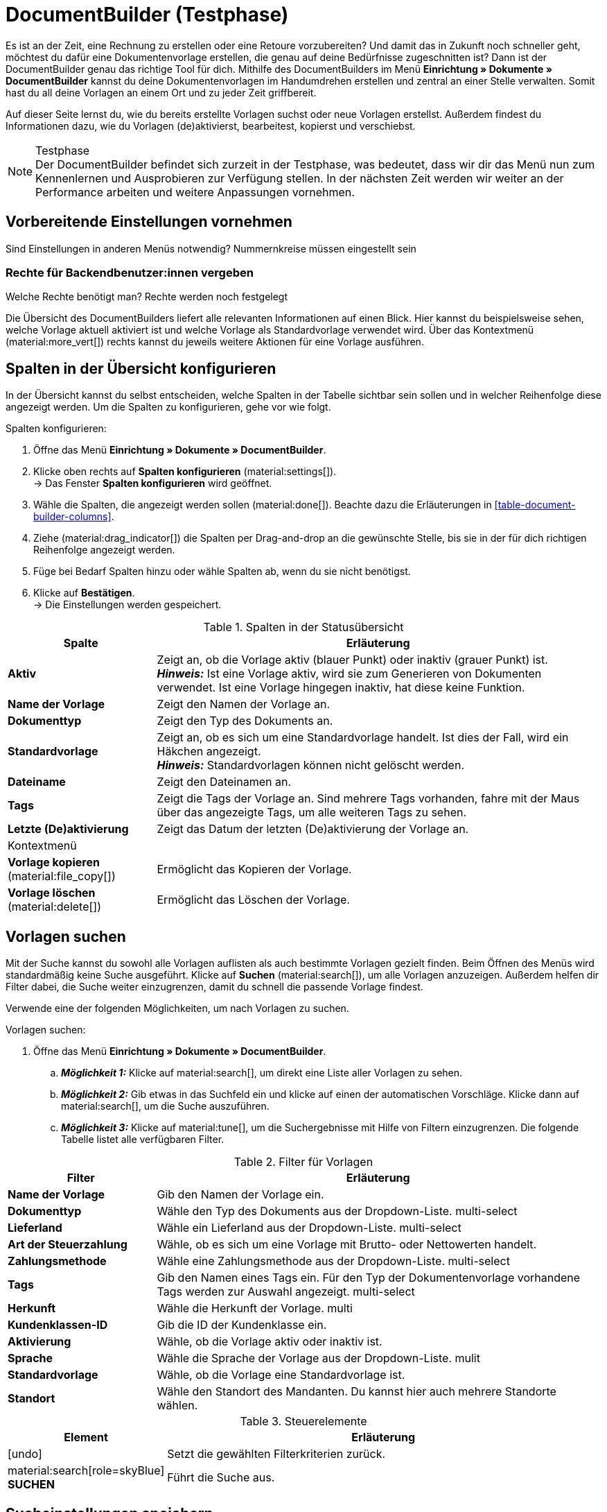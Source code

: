 = DocumentBuilder (Testphase)

:keywords: Dokumentenvorlage, Dokumentvorlage, Template, Dokumente, Vorlagen
:description:
:author: team-automation-docs

Es ist an der Zeit, eine Rechnung zu erstellen oder eine Retoure vorzubereiten? Und damit das in Zukunft noch schneller geht, möchtest du dafür eine Dokumentenvorlage erstellen, die genau auf deine Bedürfnisse zugeschnitten ist? Dann ist der DocumentBuilder genau das richtige Tool für dich. Mithilfe des DocumentBuilders im Menü *Einrichtung » Dokumente » DocumentBuilder* kannst du deine Dokumentenvorlagen im Handumdrehen erstellen und zentral an einer Stelle verwalten. Somit hast du all deine Vorlagen an einem Ort und zu jeder Zeit griffbereit.

Auf dieser Seite lernst du, wie du bereits erstellte Vorlagen suchst oder neue Vorlagen erstellst. Außerdem findest du Informationen dazu, wie du Vorlagen (de)aktivierst, bearbeitest, kopierst und verschiebst.

[NOTE]
.Testphase
Der DocumentBuilder befindet sich zurzeit in der Testphase, was bedeutet, dass wir dir das Menü nun zum Kennenlernen und Ausprobieren zur Verfügung stellen. In der nächsten Zeit werden wir weiter an der Performance arbeiten und weitere Anpassungen vornehmen.

[#vorbereitende-einstellungen]
== Vorbereitende Einstellungen vornehmen

Sind Einstellungen in anderen Menüs notwendig?
Nummernkreise müssen eingestellt sein

[#benuterrechte-vergeben]
=== Rechte für Backendbenutzer:innen vergeben

Welche Rechte benötigt man?
Rechte werden noch festgelegt


Die Übersicht des DocumentBuilders liefert alle relevanten Informationen auf einen Blick. Hier kannst du beispielsweise sehen, welche Vorlage aktuell aktiviert ist und welche Vorlage als Standardvorlage verwendet wird. Über das Kontextmenü (material:more_vert[]) rechts kannst du jeweils weitere Aktionen für eine Vorlage ausführen.

[#spalten-konfigurieren]
== Spalten in der Übersicht konfigurieren

In der Übersicht kannst du selbst entscheiden, welche Spalten in der Tabelle sichtbar sein sollen und in welcher Reihenfolge diese angezeigt werden. Um die Spalten zu konfigurieren, gehe vor wie folgt.

[.instruction]
Spalten konfigurieren:

. Öffne das Menü *Einrichtung » Dokumente » DocumentBuilder*.
. Klicke oben rechts auf *Spalten konfigurieren* (material:settings[]). +
→ Das Fenster *Spalten konfigurieren* wird geöffnet.
. Wähle die Spalten, die angezeigt werden sollen (material:done[]). Beachte dazu die Erläuterungen in <<table-document-builder-columns>>.
. Ziehe (material:drag_indicator[]) die Spalten per Drag-and-drop an die gewünschte Stelle, bis sie in der für dich richtigen Reihenfolge angezeigt werden.
. Füge bei Bedarf Spalten hinzu oder wähle Spalten ab, wenn du sie nicht benötigst.
. Klicke auf *Bestätigen*. +
→ Die Einstellungen werden gespeichert.

[[table-order-status-columns]]
.Spalten in der Statusübersicht
[cols="1,3"]
|===
|Spalte |Erläuterung

| *Aktiv*
|Zeigt an, ob die Vorlage aktiv (blauer Punkt) oder inaktiv (grauer Punkt) ist. +
*_Hinweis:_* Ist eine Vorlage aktiv, wird sie zum Generieren von Dokumenten verwendet. Ist eine Vorlage hingegen inaktiv, hat diese keine Funktion.

| *Name der Vorlage*
|Zeigt den Namen der Vorlage an.

| *Dokumenttyp*
|Zeigt den Typ des Dokuments an.

| *Standardvorlage*
|Zeigt an, ob es sich um eine Standardvorlage handelt. Ist dies der Fall, wird ein Häkchen angezeigt. +
*_Hinweis:_* Standardvorlagen können nicht gelöscht werden.

| *Dateiname*
|Zeigt den Dateinamen an.

| *Tags*
|Zeigt die Tags der Vorlage an. Sind mehrere Tags vorhanden, fahre mit der Maus über das angezeigte Tags, um alle weiteren Tags zu sehen.

| *Letzte (De)aktivierung*
|Zeigt das Datum der letzten (De)aktivierung der Vorlage an.

2+^| Kontextmenü

| *Vorlage kopieren* (material:file_copy[])
|Ermöglicht das Kopieren der Vorlage.
//weiter beschreiben, sobald Funktion verfügbar ist

| *Vorlage löschen* (material:delete[])
|Ermöglicht das Löschen der Vorlage.
//weiter beschreiben, sobald Funktion verfügbar ist
|===


[#vorlagen-suchen]
== Vorlagen suchen

Mit der Suche kannst du sowohl alle Vorlagen auflisten als auch bestimmte Vorlagen gezielt finden. Beim Öffnen des Menüs wird standardmäßig keine Suche ausgeführt. Klicke auf *Suchen* (material:search[]), um alle Vorlagen anzuzeigen. Außerdem helfen dir Filter dabei, die Suche weiter einzugrenzen, damit du schnell die passende Vorlage findest.

Verwende eine der folgenden Möglichkeiten, um nach Vorlagen zu suchen.

[.instruction]
Vorlagen suchen:

. Öffne das Menü *Einrichtung » Dokumente » DocumentBuilder*.
.. *_Möglichkeit 1:_* Klicke auf material:search[], um direkt eine Liste aller Vorlagen zu sehen.
.. *_Möglichkeit 2:_* Gib etwas in das Suchfeld ein und klicke auf einen der automatischen Vorschläge.
Klicke dann auf material:search[], um die Suche auszuführen.
.. *_Möglichkeit 3:_* Klicke auf material:tune[], um die Suchergebnisse mit Hilfe von Filtern einzugrenzen. Die folgende Tabelle listet alle verfügbaren Filter.
//Which filters are multi-select?
//Adjust filter names --> forward to Kevin

[[table-template-filters]]
.Filter für Vorlagen
[cols="1,3"]
|===
|Filter |Erläuterung

| *Name der Vorlage*
|Gib den Namen der Vorlage ein.

| *Dokumenttyp*
|Wähle den Typ des Dokuments aus der Dropdown-Liste.
multi-select

| *Lieferland*
|Wähle ein Lieferland aus der Dropdown-Liste.
multi-select

| *Art der Steuerzahlung*
//wieder anpassen in Brutto/Netto
|Wähle, ob es sich um eine Vorlage mit Brutto- oder Nettowerten handelt.

| *Zahlungsmethode*
|Wähle eine Zahlungsmethode aus der Dropdown-Liste.
multi-select

| *Tags*
|Gib den Namen eines Tags ein. Für den Typ der Dokumentenvorlage vorhandene Tags werden zur Auswahl angezeigt.
multi-select

| *Herkunft*
|Wähle die Herkunft der Vorlage.
multi

| *Kundenklassen-ID*
|Gib die ID der Kundenklasse ein.

| *Aktivierung*
|Wähle, ob die Vorlage aktiv oder inaktiv ist.

| *Sprache*
|Wähle die Sprache der Vorlage aus der Dropdown-Liste.
mulit

| *Standardvorlage*
|Wähle, ob die Vorlage eine Standardvorlage ist.

| *Standort*
|Wähle den Standort des Mandanten. Du kannst hier auch mehrere Standorte wählen.
|===

.Steuerelemente
[cols="1,4a"]
|===
|Element |Erläuterung

| icon:undo[role="darkGrey"]
|Setzt die gewählten Filterkriterien zurück.

| material:search[role=skyBlue] *SUCHEN*
|Führt die Suche aus.
|===


[#sucheinstellungen-speichern]
== Sucheinstellungen speichern

Wenn du eine Suche ausführst, werden deine gewählten Sucheinstellungen oben als Chips dargestellt.
Diese Sucheinstellungen kannst du speichern, um sie in Zukunft schneller und einfacher wieder verwenden zu können.

[#aktuellen-filter-speichern]
=== Aktuellen Filter speichern

. Führe eine Suche aus.
. Klicke auf *Gespeicherte Filter* (material:bookmarks[role="darkGrey"]).
. Klicke auf material:bookmark_border[role="darkGrey"] *Aktuellen Filter speichern*.
. Gib einen Namen ein und schalte die optionalen Einstellungen bei Bedarf ein (icon:toggle-on[role="blue"]).
. Klicke auf *Speichern*. +
→ Die Filtereinstellungen erscheinen nun unter *Gespeicherte Filter* (material:bookmarks[role="darkGrey"]).


[#gespeicherte-filter-anwenden]
=== Gespeicherte Filter anwenden

. Klicke auf *Gespeicherte Filter* (material:bookmarks[role="darkGrey"]).
. Klicke auf eine bereits erstellte Filtereinstellung. +
→ Die Suche wird ausgeführt und die verwendeten Sucheinstellungen werden oben als Chips dargestellt.

[#filter-als-standard-festlegen]
=== Filter als Standard festlegen???

[#gruppenfunktionen-verwenden]
== Gruppenfunktionen verwenden

In der Übersicht des DocumentBuilders kannst du Gruppenfunktionen verwenden, um bestimmte Aktionen für mehrere Vorlagen gleichzeitig auszuführen. Die folgende Tabelle listet alle verfügbaren Gruppenfunktionen.

//welche Gruppenfunktionen wird es geben?
Vorlagen öffnen/Open templates (material:file_open)
Vorlagen löschen/Delete templates (material:delete[])
((De)Aktivierung?)

Vorlagen wählen (anhaken), dann oben die Gruppenfunktion wählen.
Gruppenfunktionen in Tabelle aufführen.

[#vorlage-erstellen]
== Vorlagen erstellen

Im DocumentBuilder kannst du für jeden Dokumenttyp eine oder mehrere Vorlagen erstellen und nach deinen Wünschen gestalten. Aktivierst (Link) du eine Vorlage anschließend, wird sie zum Generieren von Dokumenten verwendet. Um eine Vorlage zu erstellen, gehe wie im Folgenden beschrieben vor.
Kann immer nur eine Vorlage aktiviert sein? Oder pro Dokumententyp?

[.instruction]
Vorlage erstellen:

. Öffne das Menü *Einrichtung » Dokumente » DocumentBuilder*.
. Führe die Suche (material:search[]) aus, um Dokumentvorlagen anzuzeigen.





Vorlage erstellen
Einstellungen:
Dokumententyp
Name der Vorlage
Dateiname


Widgets + Logo?

Entscheide selbst, welche Vorlage aktiviert und zum Generieren deiner Dokumente verwendet werden soll

Hinweis zum Aktivieren einer Vorlage: Eine Vorlage kann erst aktiviert werden, sobald alle ungespeicherten Änderungen gespeichert wurden.


[#detailansicht]
== Detailansicht einer Vorlage (Einstellungen)

ganz oben ist die Einstellung zum (De)aktivieren der Vorlage (Toggle button)

Template structure / Struktur der Vorlage/Vorlagenstruktur?
Template settings / Einstellungen der Vorlage/Vorlageneinsellungen?
Order settings /Auftragseinstellungen

Sternchen links in Navigation zeigt ungespeicherte Änderungen in dem jeweiligen Bereich an (von anderer Doku übernehmen - Order UI?)


Template structure
?

Template settings
Document type
Template name
File name

Order settings
Language
Location
Referrer
Payment method
Delivery country
Net/Gross
Contact class


Editor (mit Bearbeitungsstift): noch eine Ebene tiefer (unter Template structure)
Im Editor oben via Zahnrad-Button können die “Output settings” geöffnet werden
links daneben ist noch ein Auge-Icon: Preview-Funktion?


Overlay Ausgabeeinstellungen

[[table-output-settings]]
[cols="1,3"]
.Ausgabeeinstellungen
|===
| *Format*
|US Letter, US Legal, US Tabloid, A0, A1, A2, A3, A4, A5, A6, Benutzerdefiniert

| *Ausrichtung*
|Hochformat, Querformat

| *Breite (mm)*
|

| *Höhe (mm)*
|

| *Rand oben (mm)*
|

| *Rand unten (mm)*
|

| *Rand links (mm)*
|

| *Rand rechts (mm)*
|

| *Kopfzeile anzeigen*
|

| *Fußzeile anzeigen*
|

|===

Canvas settings
Neue side nav wird links im tree sein
Editor: Widgets wählen und platzieren...

== Vorschau anzeigen (Notizen überarbeiten) - ask Isabela for more details

Oben auf das Preview-Icon klicken (material:remove_red_eye[])
Es öffnet sich ein Overlay "Vorschau Vorlage anzeigen"
Vorschau-Format wählen (HTML oder PDF)
Bei PDF werden nur gespeicherte Änderungen in der Vorschau angezeigt.
Auftrags-IDS eingeben
unten auf button "Vorschau Vorlage anzeigen" (material:remove_red_eye[role=skyBlue]) klicken
Die Vorschau wird geladen und angezeigt

Labels:

Preview template - Vorschau Vorlage anzeigen
Template preview HTML - HTML-Vorschau Vorlage
Template preview PDF - PDF-Vorschau Vorlage
Preview format - Vorschau-Format
Order ID - Auftrags-ID


= Verfügbare Widgets

Zweispaltiges Layout
Dreispaltiges Layout
Text: _Hinweis zum Editor_: In diesem Widget kannst du Text eingeben und Variablen verwenden. Du hast auch die Möglichkeit, den eingegebenen Text zu formatieren. Mache dazu einen Doppelklick auf das Wort, das du formatieren möchtest. (von EmailBuilder übernommen)
Bild
... vervollständigen
Frage: Ist der Editor nocht irgendwo anders verfügbar?

== Verfügbare Variablen
Tabelle mit Variablen hinzufügen - 1 Tabelle pro Gruppe von Variablen - siehe EmailBuilder
Variablen werden noch neu gruppiert - in UI schauen, welche es gibt und hier in Tabellen auflisten
ebenfalls twig expressions hinzufügen? (siehe EmailBuilder)

Gruppe *Kopfzeile / Fußzeile* / *Header / Footer*:
DE: *Seitenanzahl*, *Seiten gesamt*; EN: *Page number*, *Total pages* --> Seite 1/12; Page 1/12
Besonderheit ist, dass die Variablen nur in Header und Footer verwendet wird, im Content selbst wird der Wert bei der Generierung nicht gefüllt.
Important to know for these is that they can only be displayed in the header and footer sections of the canvas. Therefore, they will be added to a separate group so that users know this.
Also, the HTML preview normally doesn't show page numbers. A solution has to be found for that, maybe we will just display a kind of placeholder so that users know that the variable is there.


= Editor (kein eigenes Kapitel - dient hier nur als Notiz)
Anhand des Editors kannst du deine Texte beliebig formatieren und nach deinen Wünschen hervorheben.
*_Hinweis:_* Die verfügbaren Formatierungen werden erst sichtbar, wenn du Text markierst.
Text vom EmailBuilder zum Text-Widget:
In diesem Widget kannst du Text eingeben und Variablen verwenden. Du hast auch die Möglichkeit, den eingegebenen Text zu formatieren. Mache dazu einen Doppelklick auf das Wort, das du formatieren möchtest.

verfügbare Formatierungen:
Fett, Kursiv, Unterstreichen, Durchstreichen, Größe (Überschrift 1-6 und Normal zur Auswahl), Link erstellen, Aufzählung mit Punkt, Aufzählung mit Zahlen, Ausrichtung (Links, Rechts, Mitte und Blocksatz) und Fonts
